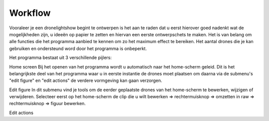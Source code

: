 ---------
Workflow
---------

Vooraleer je een dronelightshow begint te ontwerpen is het aan te raden dat u eerst hierover goed nadenkt wat de mogelijkheden zijn, u ideeën op papier te zetten en hiervan een eerste ontwerpschets te maken. Het is van belang om alle functies die het programma aanbied te kennen om zo het maximum effect te bereiken.
Het aantal drones die je kan gebruiken en ondersteund word door het programma is onbeperkt.

Het programma bestaat uit 3 verschillende pijlers:

Home screen
Bij het openen van het programma wordt u automatisch naar het home-scherm geleid. Dit is het belangrijkste deel van het programma waar u in eerste instantie de drones moet plaatsen om daarna via de submenu's "edit figure" en "edit actions" de verdere vormgeving kan gaan verzorgen.

Edit figure
In dit submenu vind je tools om de eerder geplaatste drones van het home-scherm te bewerken, wijzigen of verwijderen. Selecteer eerst op het home-scherm de clip die u wilt bewerken => rechtermuisknop => omzetten in raw => rechtermuisknop => figuur bewerken.

Edit actions

